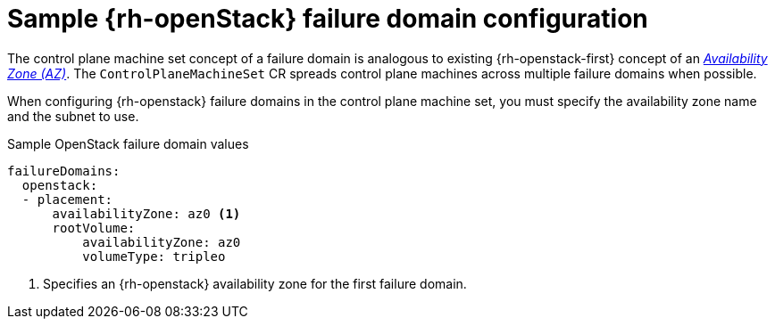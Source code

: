 // Module included in the following assemblies:
//
// * machine_management/cpmso-configuration.adoc

:_content-type: REFERENCE
[id="cpmso-yaml-failure-domain-openstack_{context}"]
= Sample {rh-openStack} failure domain configuration

The control plane machine set concept of a failure domain is analogous to existing {rh-openstack-first} concept of an link:https://docs.openstack.org/cinder/latest/admin/availability-zone-type.html[_Availability Zone (AZ)_]. The `ControlPlaneMachineSet` CR spreads control plane machines across multiple failure domains when possible. 

When configuring {rh-openstack} failure domains in the control plane machine set, you must specify the availability zone name and the subnet to use. 

.Sample OpenStack failure domain values
[source,yaml]
----
failureDomains:
  openstack:
  - placement:
      availabilityZone: az0 <1>
      rootVolume:
          availabilityZone: az0
          volumeType: tripleo
----
<1> Specifies an {rh-openstack} availability zone for the first failure domain.